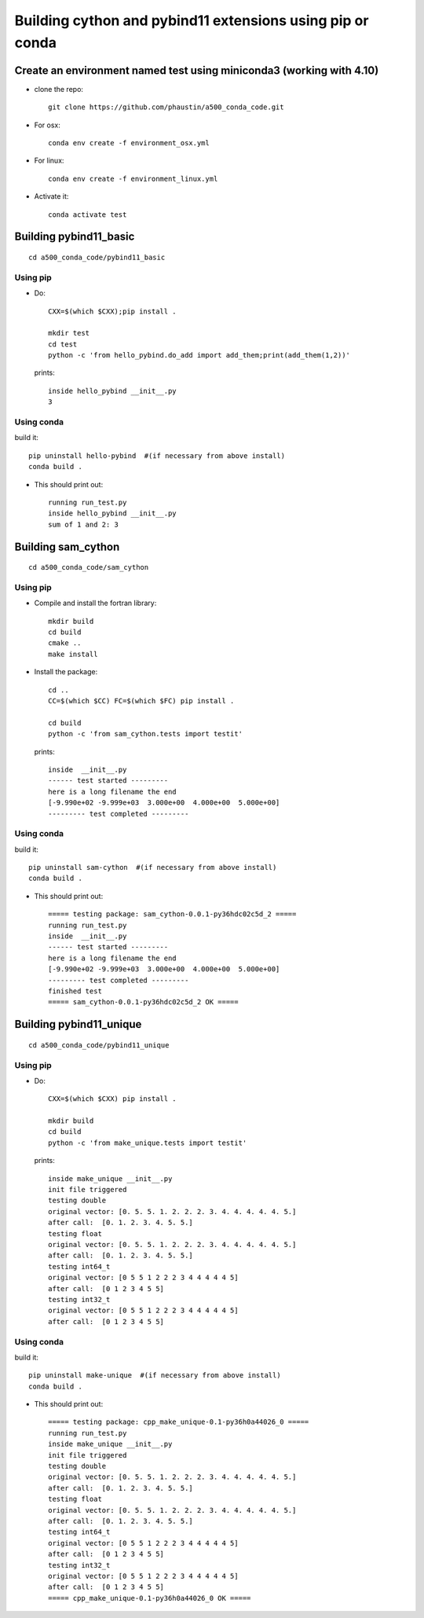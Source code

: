 Building cython and pybind11 extensions using pip or conda
++++++++++++++++++++++++++++++++++++++++++++++++++++++++++

Create an environment named test using miniconda3 (working with 4.10)
=====================================================================

* clone the repo::

   git clone https://github.com/phaustin/a500_conda_code.git

* For osx::

    conda env create -f environment_osx.yml

* For linux::

    conda env create -f environment_linux.yml

* Activate it::

    conda activate test

Building pybind11_basic
=======================

::

   cd a500_conda_code/pybind11_basic


Using pip
---------
    
* Do::
    
    CXX=$(which $CXX);pip install .

    mkdir test
    cd test
    python -c 'from hello_pybind.do_add import add_them;print(add_them(1,2))'

  prints::

    inside hello_pybind __init__.py
    3


Using conda
-----------

build it::

    pip uninstall hello-pybind  #(if necessary from above install)
    conda build .

* This should print out::

    running run_test.py
    inside hello_pybind __init__.py
    sum of 1 and 2: 3

Building sam_cython
===================

::

   cd a500_conda_code/sam_cython


Using pip
---------
    
* Compile and install the fortran library::

    mkdir build
    cd build
    cmake ..
    make install

* Install the package::    

    cd ..
    CC=$(which $CC) FC=$(which $FC) pip install .

    cd build
    python -c 'from sam_cython.tests import testit'

  prints::

    inside  __init__.py
    ------ test started ---------
    here is a long filename the end
    [-9.990e+02 -9.999e+03  3.000e+00  4.000e+00  5.000e+00]
    --------- test completed ---------



Using conda
-----------

build it::

    pip uninstall sam-cython  #(if necessary from above install)
    conda build .

* This should print out::

    ===== testing package: sam_cython-0.0.1-py36hdc02c5d_2 =====
    running run_test.py
    inside  __init__.py
    ------ test started ---------
    here is a long filename the end
    [-9.990e+02 -9.999e+03  3.000e+00  4.000e+00  5.000e+00]
    --------- test completed ---------
    finished test
    ===== sam_cython-0.0.1-py36hdc02c5d_2 OK =====
  

Building pybind11_unique
========================

::

   cd a500_conda_code/pybind11_unique


Using pip
---------
    
* Do::
    
    CXX=$(which $CXX) pip install .

    mkdir build
    cd build
    python -c 'from make_unique.tests import testit'

  prints::

    inside make_unique __init__.py
    init file triggered
    testing double
    original vector: [0. 5. 5. 1. 2. 2. 2. 3. 4. 4. 4. 4. 4. 5.]
    after call:  [0. 1. 2. 3. 4. 5. 5.]
    testing float
    original vector: [0. 5. 5. 1. 2. 2. 2. 3. 4. 4. 4. 4. 4. 5.]
    after call:  [0. 1. 2. 3. 4. 5. 5.]
    testing int64_t
    original vector: [0 5 5 1 2 2 2 3 4 4 4 4 4 5]
    after call:  [0 1 2 3 4 5 5]
    testing int32_t
    original vector: [0 5 5 1 2 2 2 3 4 4 4 4 4 5]
    after call:  [0 1 2 3 4 5 5]


Using conda
-----------

build it::

    pip uninstall make-unique  #(if necessary from above install)
    conda build .

* This should print out::

    ===== testing package: cpp_make_unique-0.1-py36h0a44026_0 =====
    running run_test.py
    inside make_unique __init__.py
    init file triggered
    testing double
    original vector: [0. 5. 5. 1. 2. 2. 2. 3. 4. 4. 4. 4. 4. 5.]
    after call:  [0. 1. 2. 3. 4. 5. 5.]
    testing float
    original vector: [0. 5. 5. 1. 2. 2. 2. 3. 4. 4. 4. 4. 4. 5.]
    after call:  [0. 1. 2. 3. 4. 5. 5.]
    testing int64_t
    original vector: [0 5 5 1 2 2 2 3 4 4 4 4 4 5]
    after call:  [0 1 2 3 4 5 5]
    testing int32_t
    original vector: [0 5 5 1 2 2 2 3 4 4 4 4 4 5]
    after call:  [0 1 2 3 4 5 5]
    ===== cpp_make_unique-0.1-py36h0a44026_0 OK =====








